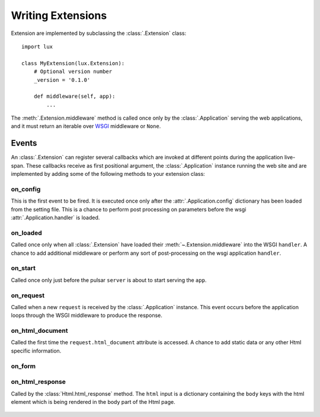 .. _writing-extensions:

.. module:: lux.core

====================================
Writing Extensions
====================================

Extension are implemented by subclassing the :class:`.Extension` class::

    import lux

    class MyExtension(lux.Extension):
        # Optional version number
        _version = '0.1.0'

        def middleware(self, app):
            ...


The :meth:`.Extension.middleware` method is called once only
by the :class:`.Application` serving the web applications, and it must return an iterable over
WSGI_ middleware or ``None``.


Events
================

An :class:`.Extension` can register several callbacks which are invoked at different
points during the application live-span. These callbacks receive as
first positional argument, the :class:`.Application` instance running the web site
and are implemented by adding some of the following methods to your
extension class:

.. _event_on_config:

on_config
~~~~~~~~~~~~~~~~~~

.. py:method:: Extension.on_config(self, app)

This is the first event to be fired. It is executed once only after the
:attr:`.Application.config` dictionary has been loaded from
the setting file. This is a chance to perform post processing on
parameters before the wsgi :attr:`.Application.handler` is loaded.


.. _event_on_loaded:

on_loaded
~~~~~~~~~~~~~~~~~~

.. py:method:: Extension.on_loaded(self, app)

Called once only when all :class:`.Extension` have loaded their
:meth:`~.Extension.middleware` into
the WSGI ``handler``. A chance to add additional middleware or perform
any sort of post-processing on the wsgi application ``handler``.


.. _event_on_start:

on_start
~~~~~~~~~~~~~~~~~~

.. py:method:: Extension.on_start(self, app, server)

Called once only just before the pulsar ``server`` is about to start serving
the ``app``.


.. _event_on_request:

on_request
~~~~~~~~~~~~~~~~~~~~~~~~~~

.. py:method:: Extension.on_request(self, app, request)

Called when a new ``request`` is received by the :class:`.Application` instance. This
event occurs before the application loops through the WSGI middleware
to produce the response.


.. _event_on_html_document:

on_html_document
~~~~~~~~~~~~~~~~~~

.. py:method:: Extension.on_html_document(self, app, request, doc)

Called the first time the ``request.html_document`` attribute is accessed.
A chance to add static data or any other Html specific information.


.. _event_on_form:

on_form
~~~~~~~~~~~~~~~~~~

.. py:method:: Extension.on_form(self, app, form)


.. _event_response:

on_html_response
~~~~~~~~~~~~~~~~~~~~~

.. py:method:: Extension.on_html_response(self, app, request, html)

Called by the :class:`Html.html_response` method. The ``html`` input
is a dictionary containing the ``body`` keys with the html element
which is being rendered in the body part of the Html page.




 .. _WSGI: http://www.python.org/dev/peps/pep-3333/
